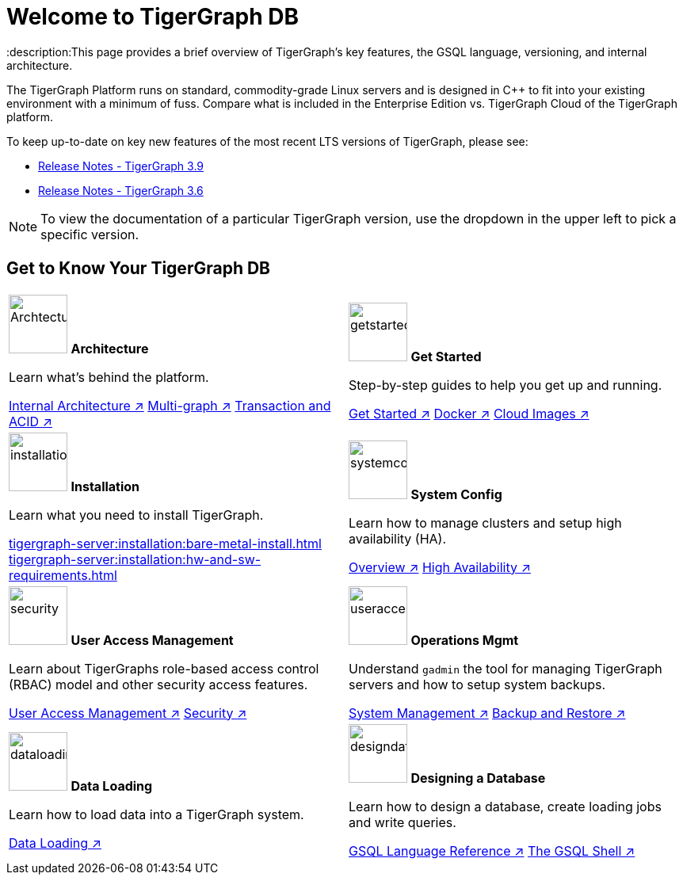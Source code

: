 = Welcome to TigerGraph DB
:description:This page provides a brief overview of TigerGraph's key features, the GSQL language, versioning, and internal architecture.
:page-aliases: introduction.adoc

//Introduction and Welcome
The TigerGraph Platform runs on standard, commodity-grade Linux servers and is designed in C++ to fit into your existing environment with a minimum of fuss.
Compare what is included in the Enterprise Edition vs. TigerGraph Cloud of the TigerGraph platform.


To keep up-to-date on key new features of the most recent LTS versions of TigerGraph, please see:

* xref:release-notes:index.adoc[Release Notes - TigerGraph 3.9]
* xref:3.6@tigergraph-server:release-notes:index.adoc[Release Notes - TigerGraph 3.6]

NOTE: To view the documentation of a particular TigerGraph version, use the dropdown in the upper left to pick a specific version.

== Get to Know Your TigerGraph DB
[.home-card,cols="2",grid=none,frame=none]
|===
a|
image:ArchtectureOverview-homecard.png[alt=ArchtectureOverview,width=74,height=74]
*Architecture*

Learn what's behind the platform.

xref:internal-architecture.adoc[Internal Architecture ↗]
xref:multigraph-overview.adoc[Multi-graph ↗]
xref:transaction-and-acid.adoc[Transaction and ACID ↗]

a|
image:getstarted-homecard.png[alt=getstarted,width=74,height=74]
*Get Started*

Step-by-step guides to help you get up and running.

xref:tigergraph-server:getting-started:index.adoc[Get Started ↗]
xref:tigergraph-server:getting-started:docker.adoc[Docker ↗]
xref:tigergraph-server:getting-started:cloud-images/index.adoc[Cloud Images ↗]

a|
image:installation-homecard.png[alt=installation,width=74,height=74]
*Installation*

Learn what you need to install TigerGraph.

xref:tigergraph-server:installation:bare-metal-install.adoc[]
xref:tigergraph-server:installation:hw-and-sw-requirements.adoc[]

a|
image:systemconig-homecard.png[alt=systemconig,width=74,height=74]
*System Config*

Learn how to manage clusters and setup high availability (HA).

xref:tigergraph-server:cluster-and-ha-management:index.adoc[Overview ↗]
xref:tigergraph-server:cluster-and-ha-management:ha-overview.adoc[High Availability ↗]

a|
image:security-homecard.png[alt=security,width=74,height=74]
*User Access Management*

Learn about TigerGraphs role-based access control (RBAC) model and other security access features.

xref:tigergraph-server:user-access:index.adoc[User Access Management ↗]
xref:tigergraph-server:security:index.adoc[Security ↗]

a|
image:systemmanagment-homecard.png[alt=useraccess,width=74,height=74]
*Operations Mgmt*

Understand `gadmin` the tool for managing TigerGraph servers and how to setup system backups.

xref:tigergraph-server:system-management:management-with-gadmin.adoc[System Management ↗]
xref:tigergraph-server:backup-and-restore:index.adoc[Backup and Restore ↗]

a|
image:DataLoading-Homecard.png[alt=dataloading,width=74,height=74]
*Data Loading*

Learn how to load data into a TigerGraph system.

xref:tigergraph-server:data-loading:index.adoc[Data Loading ↗]

a|
image:designdatbase-homecard.png[alt=designdatbase,width=74,height=74]
*Designing a Database*

Learn how to design a database, create loading jobs and write queries.

xref:gsql-ref:intro:index.adoc[GSQL Language Reference ↗]
xref:tigergraph-server:gsql-shell:index.adoc[The GSQL Shell ↗]

a|
|===



